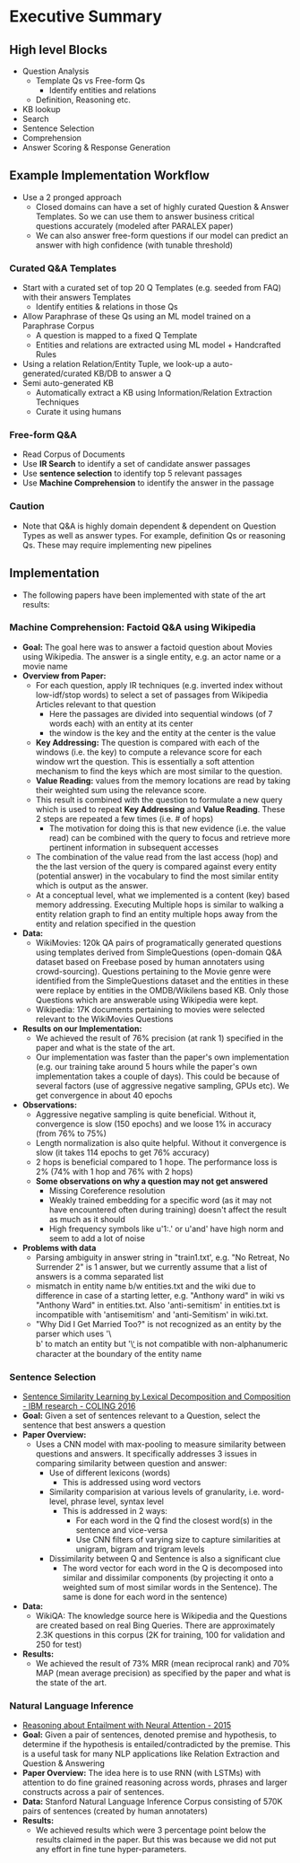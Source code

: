 * Executive Summary
** High level Blocks
- Question Analysis
  - Template Qs vs Free-form Qs
    - Identify entities and relations
  - Definition, Reasoning etc.
- KB lookup
- Search
- Sentence Selection
- Comprehension
- Answer Scoring & Response Generation



** Example Implementation Workflow
- Use a 2 pronged approach
  - Closed domains can have a set of highly curated Question & Answer
    Templates. So we can use them to answer business critical questions
    accurately (modeled after PARALEX paper)
  - We can also answer free-form questions if our model can predict an answer
    with high confidence (with tunable threshold)
*** Curated Q&A Templates
- Start with a curated set of top 20 Q Templates (e.g. seeded from FAQ) with
  their answers Templates
  - Identify entities & relations in those Qs
- Allow Paraphrase of these Qs using an ML model trained on a Paraphrase Corpus
  - A question is mapped to a fixed Q Template
  - Entities and relations are extracted using ML model + Handcrafted Rules
- Using a relation Relation/Entity Tuple, we look-up a auto-generated/curated
  KB/DB to answer a Q
- Semi auto-generated KB
  - Automatically extract a KB using Information/Relation Extraction Techniques
  - Curate it using humans

*** Free-form Q&A
- Read Corpus of Documents
- Use *IR Search* to identify a set of candidate answer passages
- Use *sentence selection* to identify top 5 relevant passages
- Use *Machine Comprehension* to identify the answer in the passage

*** Caution
- Note that Q&A is highly domain dependent & dependent on Question Types as well
  as answer types. For example, definition Qs or reasoning Qs. These may
  require implementing new pipelines


** Implementation
- The following papers have been implemented with state of the art results:

*** Machine Comprehension: Factoid Q&A using Wikipedia
- *Goal:* The goal here was to answer a factoid question about Movies using
  Wikipedia. The answer is a single entity, e.g. an actor name or a movie name
- *Overview from Paper:*
  - For each question, apply IR techniques (e.g. inverted index without
    low-idf/stop words) to select a set of passages from Wikipedia Articles
    relevant to that question
    - Here the passages are divided into sequential windows (of 7 words each)
      with an entity at its center
    - the window is the key and the entity at the center is the value
  - *Key Addressing:* The question is compared with each of the windows
    (i.e. the key) to compute a relevance score for each window wrt the
    question. This is essentially a soft attention mechanism to find the keys
    which are most similar to the question.
  - *Value Reading:* values from the memory locations are read by taking their
    weighted sum using the relevance score.
  - This result is combined with the question to formulate a new query which is
    used to repeat *Key Addressing* and *Value Reading*. These 2 steps are
    repeated a few times (i.e. # of hops)
    - The motivation for doing this is that new evidence (i.e. the value read)
      can be combined with the query to focus and retrieve more pertinent
      information in subsequent accesses
  - The combination of the value read from the last access (hop) and the the
    last version of the query is compared against every entity (potential
    answer) in the vocabulary to find the most similar entity which is output
    as the answer.
  - At a conceptual level, what we implemented is a content (key) based memory
    addressing. Executing Multiple hops is similar to walking a entity
    relation graph to find an entity multiple hops away from the entity and
    relation specified in the question
- *Data:*
  - WikiMovies: 120k QA pairs of programatically generated questions using
    templates derived from SimpleQuestions (open-domain Q&A dataset based on
    Freebase posed by human annotaters using crowd-sourcing). Questions
    pertaining to the Movie genre were identified from the SimpleQuestions
    dataset and the entities in these were replace by entities in the
    OMDB/Wikilens based KB. Only those Questions which are answerable using
    Wikipedia were kept.
  - Wikipedia: 17K documents pertaining to movies were selected relevant to 
    the WikiMovies Questions
- *Results on our Implementation:*
  - We achieved the result of 76% precision (at rank 1) specified in the paper
    and what is the state of the art.
  - Our implementation was faster than the paper's own implementation
    (e.g. our training take around 5 hours while the paper's own
    implementation takes a couple of days). This could be because of several
    factors (use of aggressive negative sampling, GPUs etc). We get convergence
    in about 40 epochs
- *Observations:*
  - Aggressive negative sampling is quite beneficial. Without it, convergence
    is slow (150 epochs) and we loose 1% in accuracy (from 76% to 75%)
  - Length normalization is also quite helpful. Without it convergence is slow
    (it takes 114 epochs to get 76% accuracy)
  - 2 hops is beneficial compared to 1 hope. The performance loss is 2% (74%
    with 1 hop and 76% with 2 hops)
  - *Some observations on why a question may not get answered*
    - Missing Coreference resolution
    - Weakly trained embedding for a specific word (as it may not have
      encountered often during training) doesn't affect the result as much as
      it should
    - High frequency symbols like u'1:.' or u'and' have high norm and seem to
      add a lot of noise
- *Problems with data*
  - Parsing ambiguity in answer string in "train1.txt', e.g. "No Retreat, No
    Surrender 2" is 1 answer, but we currently assume that a list of answers is
    a comma separated list
  - mismatch in entity name b/w entities.txt and the wiki due to difference in
    case of a starting letter, e.g. "Anthony ward" in wiki vs "Anthony Ward" in
    entities.txt. Also 'anti-semitism' in entities.txt is incompatible with
    'antisemitism' and 'anti-Semitism' in wiki.txt.
  - "Why Did I Get Married Too?" is not recognized as an entity by the parser
    which uses '\\b<entity-name>\\b' to match an entity but '\\b' is not
    compatible with non-alphanumeric character at the boundary of the entity
    name
    
*** Sentence Selection
- [[https://www.semanticscholar.org/paper/Sentence-Similarity-Learning-by-Lexical-Wang-Mi/6f1b6007638724124e2763f818ee4ebf2da3ae86][Sentence Similarity Learning by Lexical Decomposition and Composition - IBM research - COLING 2016]]
- *Goal:* Given a set of sentences relevant to a Question, select the sentence
  that best answers a question
- *Paper Overview:*
  - Uses a CNN model with max-pooling to measure similarity between questions
    and answers. It specifically addresses 3 issues in comparing similarity
    between question and answer:
    - Use of different lexicons (words)
      - This is addressed using word vectors
    - Similarity comparision at various levels of granularity, i.e. word-level,
      phrase level, syntax level
      - This is addressed in 2 ways:
        - For each word in the Q find the closest word(s) in the sentence and
          vice-versa
        - Use CNN filters of varying size to capture similarities at unigram,
          bigram and trigram levels
    - Dissimilarity between Q and Sentence is also a significant clue
      - The word vector for each word in the Q is decomposed into similar and
        dissimilar  components (by projecting it onto a weighted sum of most
        similar words in the Sentence). The same is done for each word in the
        sentence)
- *Data:*
  - WikiQA: The knowledge source here is Wikipedia and the Questions are
    created based on real Bing Queries. There are approximately 2.3K questions
    in this corpus (2K for training, 100 for validation and 250 for test)
- *Results:*
  - We achieved the result of 73% MRR (mean reciprocal rank) and 70% MAP (mean
    average precision) as specified by the paper and what is the state of the
    art.
*** Natural Language Inference
- [[https://www.semanticscholar.org/paper/Reasoning-about-Entailment-with-Neural-Attention-Rockt%C3%A4schel-Grefenstette/12db83e66e50152e170d5009c425c925ad2e2c2a][Reasoning about Entailment with Neural Attention - 2015]]
- *Goal:* Given a pair of sentences, denoted premise and hypothesis, to
  determine if the hypothesis is entailed/contradicted by the premise. This is
  a useful task for many NLP applications like Relation Extraction and Question
  & Answering
- *Paper Overview:* The idea here is to use RNN (with LSTMs) with attention to
  do fine grained reasoning across words, phrases and larger constructs across
  a pair of sentences.
- *Data:* Stanford Natural Language Inference Corpus consisting of 570K pairs
  of sentences (created by human annotaters)
- *Results:*
  - We achieved results which were 3 percentage point below the results claimed
    in the paper. But this was because we did not put any effort in fine tune
    hyper-parameters.
 
